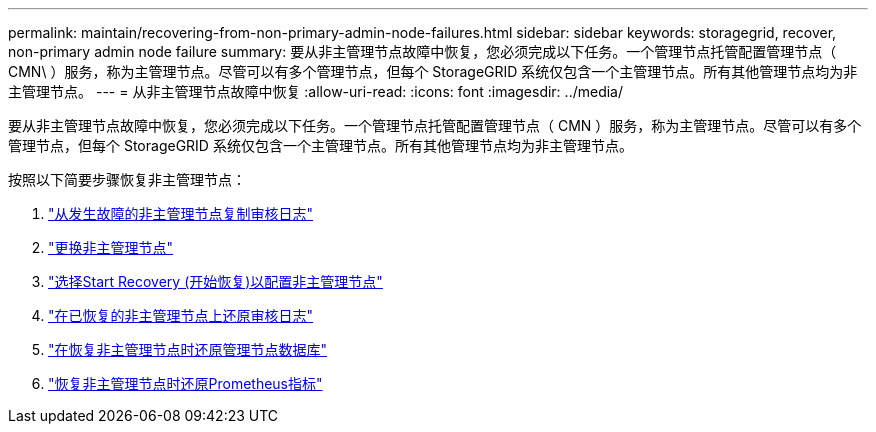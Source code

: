---
permalink: maintain/recovering-from-non-primary-admin-node-failures.html 
sidebar: sidebar 
keywords: storagegrid, recover, non-primary admin node failure 
summary: 要从非主管理节点故障中恢复，您必须完成以下任务。一个管理节点托管配置管理节点（ CMN\ ）服务，称为主管理节点。尽管可以有多个管理节点，但每个 StorageGRID 系统仅包含一个主管理节点。所有其他管理节点均为非主管理节点。 
---
= 从非主管理节点故障中恢复
:allow-uri-read: 
:icons: font
:imagesdir: ../media/


[role="lead"]
要从非主管理节点故障中恢复，您必须完成以下任务。一个管理节点托管配置管理节点（ CMN ）服务，称为主管理节点。尽管可以有多个管理节点，但每个 StorageGRID 系统仅包含一个主管理节点。所有其他管理节点均为非主管理节点。

按照以下简要步骤恢复非主管理节点：

. link:copying-audit-logs-from-failed-non-primary-admin-node.html["从发生故障的非主管理节点复制审核日志"]
. link:replacing-non-primary-admin-node.html["更换非主管理节点"]
. link:selecting-start-recovery-to-configure-non-primary-admin-node.html["选择Start Recovery (开始恢复)以配置非主管理节点"]
. link:restoring-audit-log-on-recovered-non-primary-admin-node.html["在已恢复的非主管理节点上还原审核日志"]
. link:restoring-admin-node-database-non-primary-admin-node.html["在恢复非主管理节点时还原管理节点数据库"]
. link:restoring-prometheus-metrics-non-primary-admin-node.html["恢复非主管理节点时还原Prometheus指标"]

